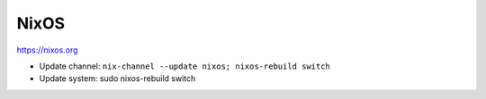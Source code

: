 NixOS
=====

https://nixos.org

* Update channel: ``nix-channel --update nixos; nixos-rebuild switch``
* Update system: sudo nixos-rebuild switch

